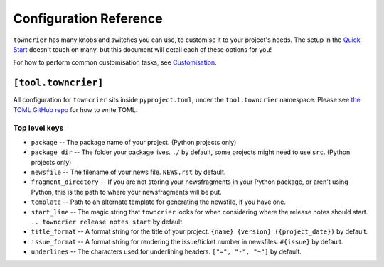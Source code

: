 Configuration Reference
=======================

``towncrier`` has many knobs and switches you can use, to customise it to your project's needs.
The setup in the `Quick Start <quickstart.html>`_ doesn't touch on many, but this document will detail each of these options for you!

For how to perform common customisation tasks, see `Customisation <customisation/index.html>`_.

``[tool.towncrier]``
--------------------

All configuration for ``towncrier`` sits inside ``pyproject.toml``, under the ``tool.towncrier`` namespace.
Please see `the TOML GitHub repo <https://github.com/toml-lang/toml>`_ for how to write TOML.

Top level keys
~~~~~~~~~~~~~~

- ``package`` -- The package name of your project. (Python projects only)
- ``package_dir`` -- The folder your package lives. ``./`` by default, some projects might need to use ``src``. (Python projects only)
- ``newsfile`` -- The filename of your news file. ``NEWS.rst`` by default.
- ``fragment_directory`` -- If you are not storing your newsfragments in your Python package, or aren't using Python, this is the path to where your newsfragments will be put.
- ``template`` -- Path to an alternate template for generating the newsfile, if you have one.
- ``start_line`` -- The magic string that ``towncrier`` looks for when considering where the release notes should start. ``.. towncrier release notes start`` by default.
- ``title_format`` -- A format string for the title of your project. ``{name} {version} ({project_date})`` by default.
- ``issue_format`` -- A format string for rendering the issue/ticket number in newsfiles. ``#{issue}`` by default.
- ``underlines`` -- The characters used for underlining headers. ``["=", "-", "~"]`` by default.
